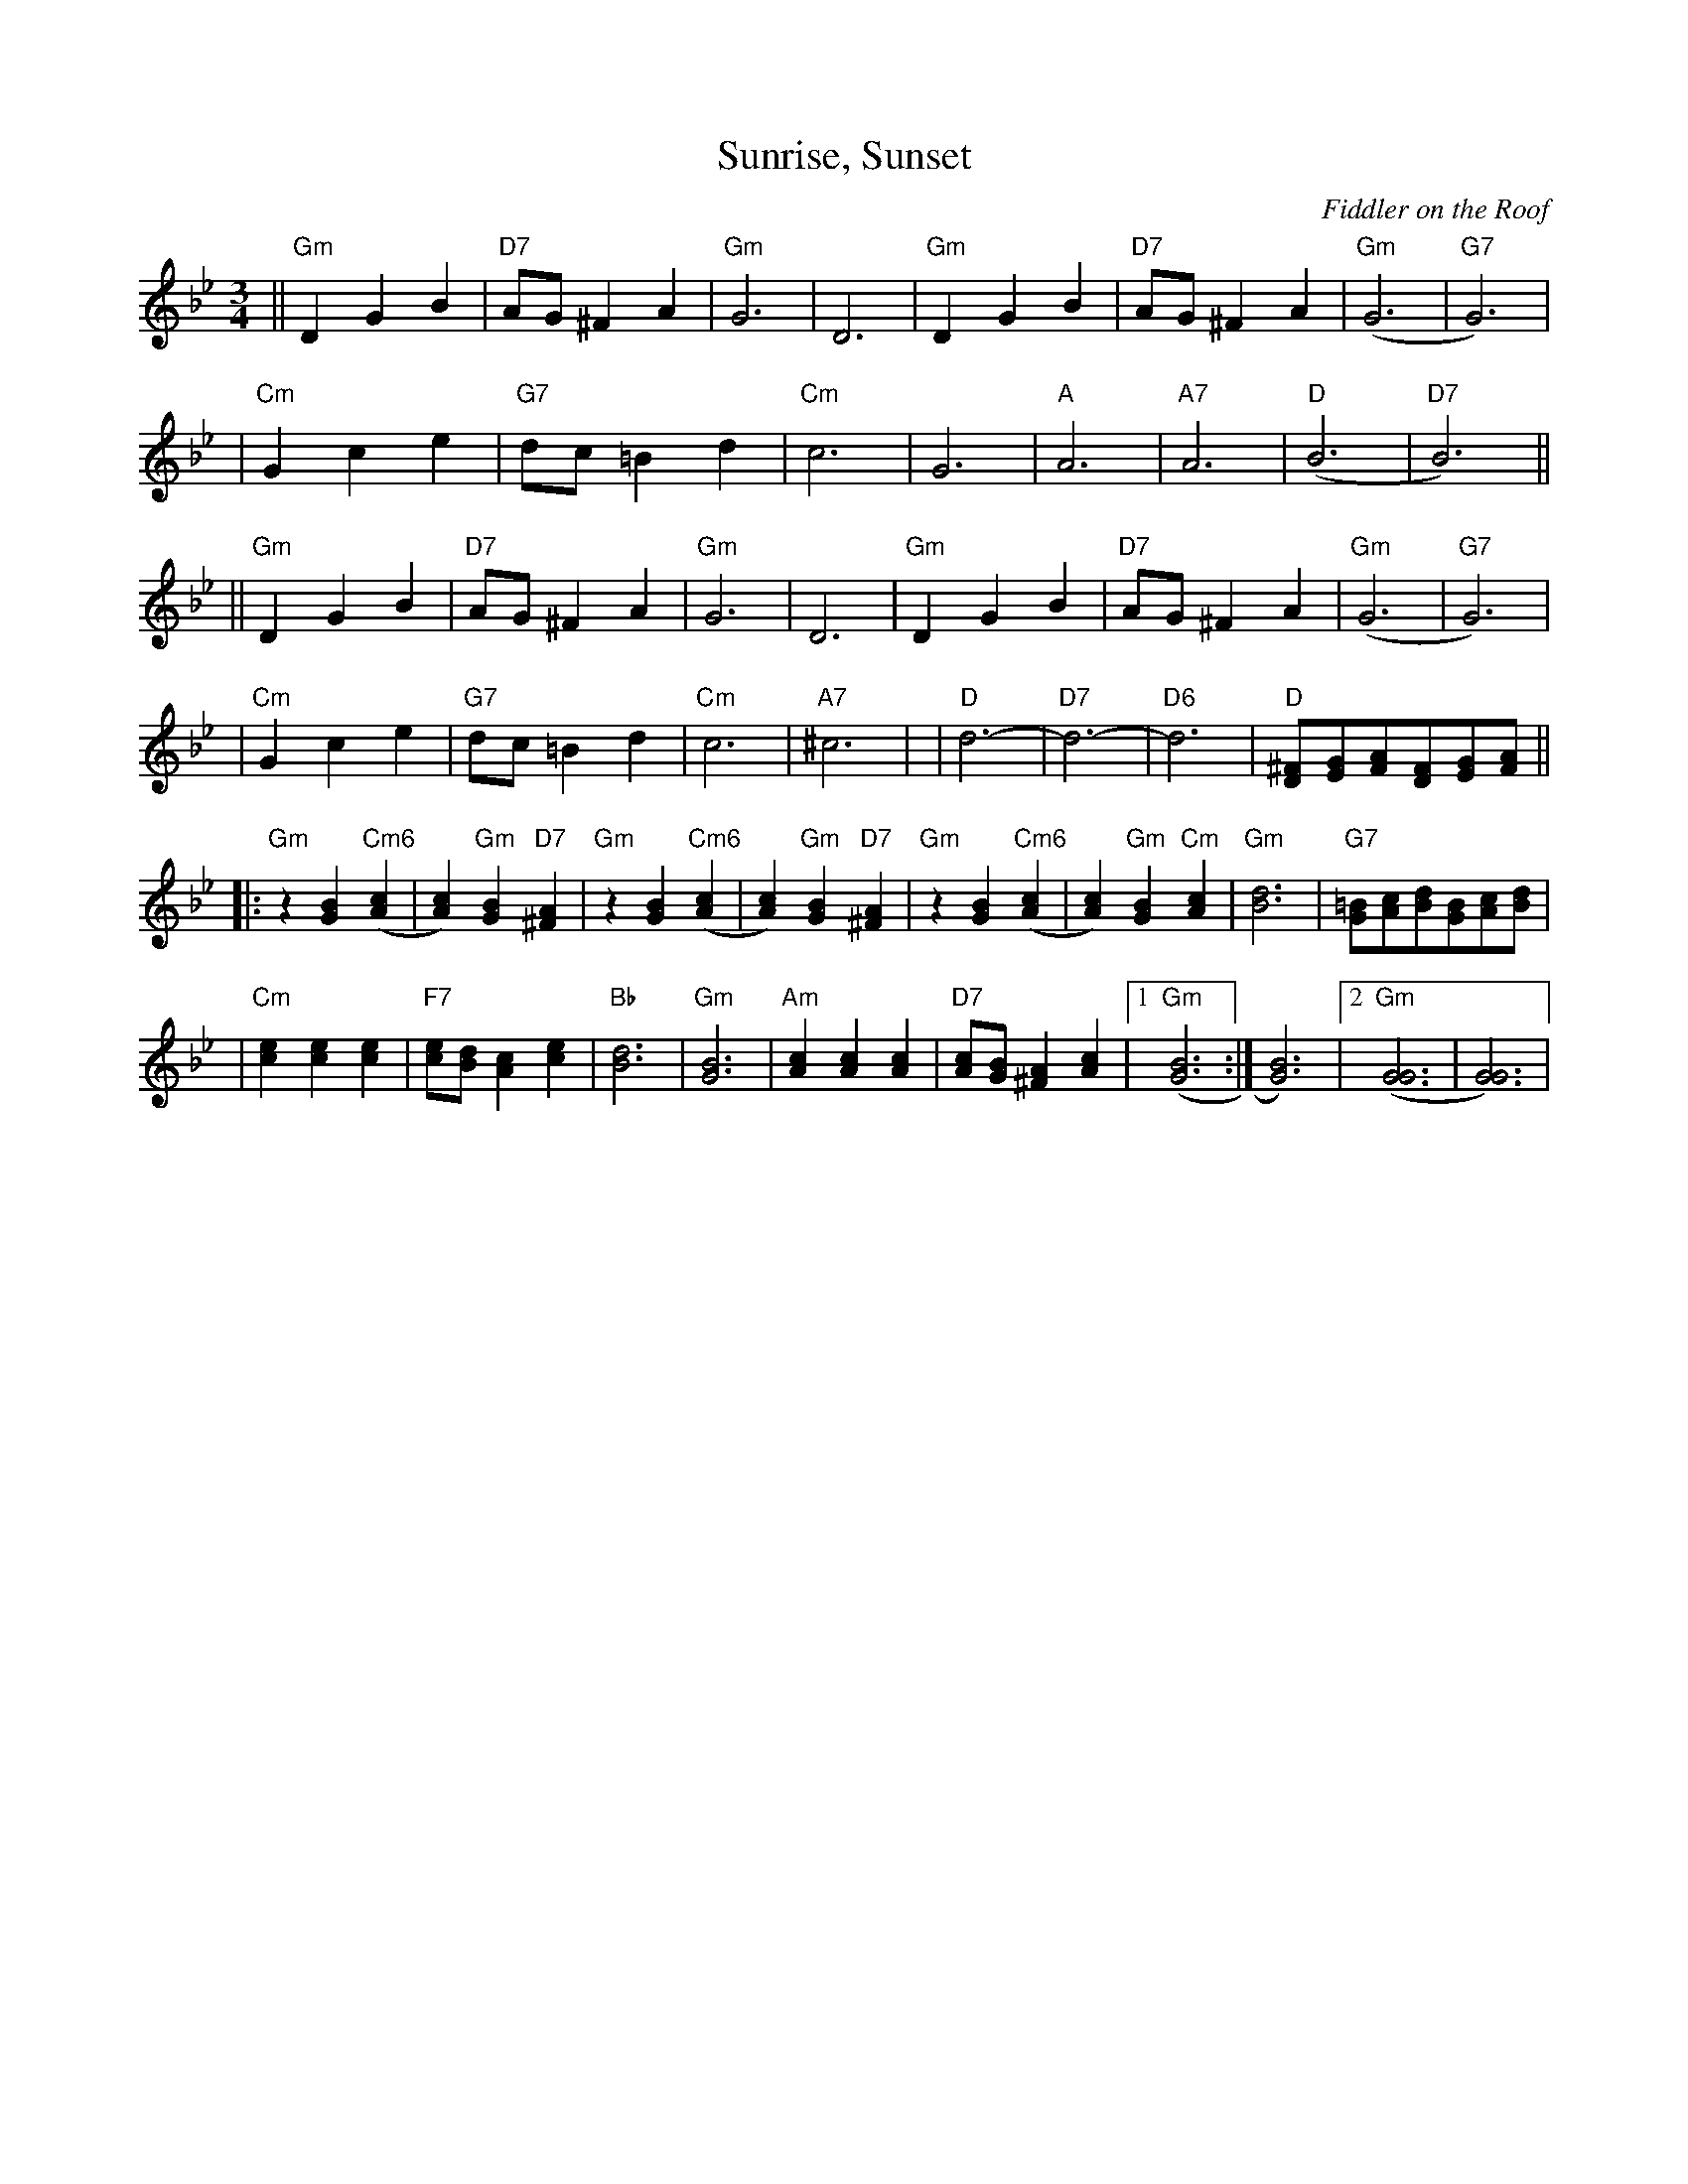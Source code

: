 X: 533
T: Sunrise, Sunset
O:Fiddler on the Roof
Z: John Chambers <jc:trillian.mit.edu>
L:1/8
M:3/4
R:Waltz
K:Gm
|| "Gm"D2 G2 B2 | "D7"AG ^F2 A2 | "Gm"G6 | D6 \
|  "Gm"D2 G2 B2 | "D7"AG ^F2 A2 | "Gm"(G6 | "G7"G6) |
|  "Cm"G2 c2 e2 | "G7"dc =B2 d2 | "Cm"c6 | G6 \
|  "A"A6 | "A7"A6 | "D"(B6 | "D7"B6) ||
|| "Gm"D2 G2 B2 | "D7"AG ^F2 A2 | "Gm"G6 | D6 \
|  "Gm"D2 G2 B2 | "D7"AG ^F2 A2 | "Gm"(G6 | "G7"G6) |
|  "Cm"G2 c2 e2 | "G7"dc =B2 d2 | "Cm"c6 | "A7"^c6  | \
|  "D"d6- | "D7"d6- | "D6"d6 | "D"[^FD][GE][AF][FD][GE][AF] ||
|: "Gm"z2 [B2G2] "Cm6"([c2A2] | [c2A2]) "Gm"[B2G2] "D7"[A2^F2] \
|  "Gm"z2 [B2G2] "Cm6"([c2A2] | [c2A2]) "Gm"[B2G2] "D7"[A2^F2] \
|  "Gm"z2 [B2G2] "Cm6"([c2A2] | [c2A2]) "Gm"[B2G2] "Cm"[c2A2] \
|  "Gm"[d6B6] | "G7"[=BG][cA][dB][BG][cA][dB] |
|  "Cm"[e2c2] [e2c2] [e2c2] | "F7"[ec][dB] [c2A2] [e2c2] | "Bb"[d6B6] | "Gm"[B6G6] \
|  "Am"[c2A2] [c2A2] [c2A2] | "D7"[cA][BG] [A2^F2] [c2A2] |1 "Gm"([B6G6] :| [B6G6]) |2 "Gm"([G6G6] | [G6G6]) |
